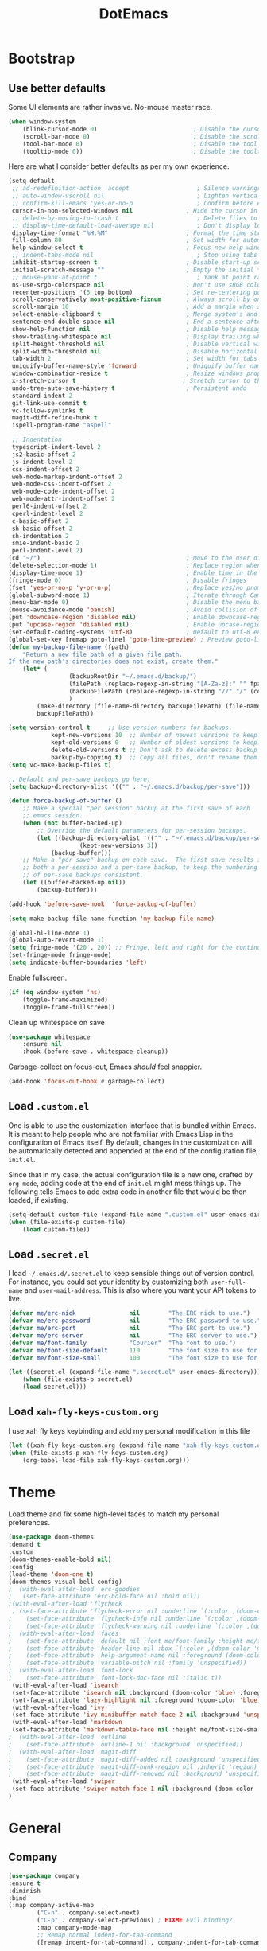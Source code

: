 #+TITLE: DotEmacs

* Bootstrap

** Use better defaults

Some UI elements are rather invasive. No-mouse master race.

#+BEGIN_SRC emacs-lisp
	(when window-system
		(blink-cursor-mode 0)                           ; Disable the cursor blinking
		(scroll-bar-mode 0)                             ; Disable the scroll bar
		(tool-bar-mode 0)                               ; Disable the tool bar
		(tooltip-mode 0))                               ; Disable the tooltips
#+END_SRC

Here are what I consider better defaults as per my own experience.

#+BEGIN_SRC emacs-lisp
	(setq-default
	 ;; ad-redefinition-action 'accept                   ; Silence warnings for redefinition
	 ;; auto-window-vscroll nil                          ; Lighten vertical scroll
	 ;; confirm-kill-emacs 'yes-or-no-p                  ; Confirm before exiting Emacs
	 cursor-in-non-selected-windows nil               ; Hide the cursor in inactive windows
	 ;; delete-by-moving-to-trash t                      ; Delete files to trash
	 ;; display-time-default-load-average nil            ; Don't display load average
	 display-time-format "%H:%M"                      ; Format the time string
	 fill-column 80                                   ; Set width for automatic line breaks
	 help-window-select t                             ; Focus new help windows when opened
	 ;; indent-tabs-mode nil                             ; Stop using tabs to indent
	 inhibit-startup-screen t                         ; Disable start-up screen
	 initial-scratch-message ""                       ; Empty the initial *scratch* buffer
	 ;; mouse-yank-at-point t                            ; Yank at point rather than pointer
	 ns-use-srgb-colorspace nil                       ; Don't use sRGB colors
	 recenter-positions '(5 top bottom)               ; Set re-centering positions
	 scroll-conservatively most-positive-fixnum       ; Always scroll by one line
	 scroll-margin 10                                 ; Add a margin when scrolling vertically
	 select-enable-clipboard t                        ; Merge system's and Emacs' clipboard
	 sentence-end-double-space nil                    ; End a sentence after a dot and a space
	 show-help-function nil                           ; Disable help messages
	 show-trailing-whitespace nil                     ; Display trailing whitespaces
	 split-height-threshold nil                       ; Disable vertical window splitting
	 split-width-threshold nil                        ; Disable horizontal window splitting
	 tab-width 2                                      ; Set width for tabs
	 uniquify-buffer-name-style 'forward              ; Uniquify buffer names
	 window-combination-resize t                      ; Resize windows proportionally
	 x-stretch-cursor t                              ; Stretch cursor to the glyph width
	 undo-tree-auto-save-history t                    ; Persistent undo
	 standard-indent 2
	 git-link-use-commit t
	 vc-follow-symlinks t
	 magit-diff-refine-hunk t
	 ispell-program-name "aspell"

	 ;; Indentation
	 typescript-indent-level 2
	 js2-basic-offset 2
	 js-indent-level 2
	 css-indent-offset 2
	 web-mode-markup-indent-offset 2
	 web-mode-css-indent-offset 2
	 web-mode-code-indent-offset 2
	 web-mode-attr-indent-offset 2
	 perl6-indent-offset 2
	 cperl-indent-level 2
	 c-basic-offset 2
	 sh-basic-offset 2
	 sh-indentation 2
	 smie-indent-basic 2
	 perl-indent-level 2)
	(cd "~/")                                         ; Move to the user directory
	(delete-selection-mode 1)                         ; Replace region when inserting text
	(display-time-mode 1)                             ; Enable time in the mode-line
	(fringe-mode 0)                                   ; Disable fringes
	(fset 'yes-or-no-p 'y-or-n-p)                     ; Replace yes/no prompts with y/n
	(global-subword-mode 1)                           ; Iterate through CamelCase words
	(menu-bar-mode 0)                                 ; Disable the menu bar
	(mouse-avoidance-mode 'banish)                    ; Avoid collision of mouse with point
	(put 'downcase-region 'disabled nil)              ; Enable downcase-region
	(put 'upcase-region 'disabled nil)                ; Enable upcase-region
	(set-default-coding-systems 'utf-8)               ; Default to utf-8 encoding
	(global-set-key [remap goto-line] 'goto-line-preview) ; Preview goto-line jump location
	(defun my-backup-file-name (fpath)
		"Return a new file path of a given file path.
	If the new path's directories does not exist, create them."
		(let* (
					 (backupRootDir "~/.emacs.d/backup/")
					 (filePath (replace-regexp-in-string "[A-Za-z]:" "" fpath )) ; remove Windows driver letter in path, for example, “C:”
					 (backupFilePath (replace-regexp-in-string "//" "/" (concat backupRootDir filePath "~") ))
					 )
			(make-directory (file-name-directory backupFilePath) (file-name-directory backupFilePath))
			backupFilePath))

	(setq version-control t     ;; Use version numbers for backups.
				kept-new-versions 10  ;; Number of newest versions to keep.
				kept-old-versions 0   ;; Number of oldest versions to keep.
				delete-old-versions t ;; Don't ask to delete excess backup versions.
				backup-by-copying t)  ;; Copy all files, don't rename them.
	(setq vc-make-backup-files t)

	;; Default and per-save backups go here:
	(setq backup-directory-alist '(("" . "~/.emacs.d/backup/per-save")))

	(defun force-backup-of-buffer ()
		;; Make a special "per session" backup at the first save of each
		;; emacs session.
		(when (not buffer-backed-up)
			;; Override the default parameters for per-session backups.
			(let ((backup-directory-alist '(("" . "~/.emacs.d/backup/per-session")))
						(kept-new-versions 3))
				(backup-buffer)))
		;; Make a "per save" backup on each save.  The first save results in
		;; both a per-session and a per-save backup, to keep the numbering
		;; of per-save backups consistent.
		(let ((buffer-backed-up nil))
			(backup-buffer)))

	(add-hook 'before-save-hook  'force-backup-of-buffer)

	(setq make-backup-file-name-function 'my-backup-file-name)

	(global-hl-line-mode 1)
	(global-auto-revert-mode 1)
	(setq fringe-mode '(20 . 20)) ;; Fringe, left and right for the continuation characters
	(set-fringe-mode fringe-mode)
	(setq indicate-buffer-boundaries 'left)
#+END_SRC

Enable fullscreen.

#+BEGIN_SRC emacs-lisp
(if (eq window-system 'ns)
	(toggle-frame-maximized)
	(toggle-frame-fullscreen))
#+END_SRC

Clean up whitespace on save

#+BEGIN_SRC emacs-lisp
(use-package whitespace
	:ensure nil
	:hook (before-save . whitespace-cleanup))
#+END_SRC


Garbage-collect on focus-out, Emacs /should/ feel snappier.

#+BEGIN_SRC emacs-lisp
(add-hook 'focus-out-hook #'garbage-collect)
#+END_SRC

** Load =.custom.el=

One is able to use the customization interface that is bundled within Emacs. It
is meant to help people who are not familiar with Emacs Lisp in the
configuration of Emacs itself. By default, changes in the customization will be
automatically detected and appended at the end of the configuration file,
=init.el=.

Since that in my case, the actual configuration file is a new one, crafted by
=org-mode=, adding code at the end of =init.el= might mess things up. The
following tells Emacs to add extra code in another file that would be then
loaded, if existing.

#+BEGIN_SRC emacs-lisp
(setq-default custom-file (expand-file-name ".custom.el" user-emacs-directory))
(when (file-exists-p custom-file)
	(load custom-file))
#+END_SRC

** Load =.secret.el=

I load =~/.emacs.d/.secret.el= to keep sensible things out of version control.
For instance, you could set your identity by customizing both =user-full-name=
and =user-mail-address=. This is also where you want your API tokens to live.

#+BEGIN_SRC emacs-lisp
(defvar me/erc-nick               nil        "The ERC nick to use.")
(defvar me/erc-password           nil        "The ERC password to use.")
(defvar me/erc-port               nil        "The ERC port to use.")
(defvar me/erc-server             nil        "The ERC server to use.")
(defvar me/font-family            "Courier"  "The font to use.")
(defvar me/font-size-default      110        "The font size to use for default text.")
(defvar me/font-size-small        100        "The font size to use for smaller text.")

(let ((secret.el (expand-file-name ".secret.el" user-emacs-directory)))
	(when (file-exists-p secret.el)
	(load secret.el)))
#+END_SRC

** Load =xah-fly-keys-custom.org=

I use xah fly keys keybinding and add my personal modification in this file

#+BEGIN_SRC emacs-lisp
	(let ((xah-fly-keys-custom.org (expand-file-name "xah-fly-keys-custom.org" user-emacs-directory)))
	(when (file-exists-p xah-fly-keys-custom.org)
		(org-babel-load-file xah-fly-keys-custom.org)))
#+END_SRC


* Theme

Load theme and fix some high-level faces to match my personal preferences.

#+BEGIN_SRC emacs-lisp
	(use-package doom-themes
	:demand t
	:custom
	(doom-themes-enable-bold nil)
	:config
	(load-theme 'doom-one t)
	(doom-themes-visual-bell-config)
	;  (with-eval-after-load 'erc-goodies
	;   (set-face-attribute 'erc-bold-face nil :bold nil))
	;(with-eval-after-load 'flycheck
	 ; (set-face-attribute 'flycheck-error nil :underline `(:color ,(doom-color 'error) :style line))
	;    (set-face-attribute 'flycheck-info nil :underline `(:color ,(doom-color 'highlight) :style line))
	;    (set-face-attribute 'flycheck-warning nil :underline `(:color ,(doom-color 'warning) :style line)))
	;  (with-eval-after-load 'faces
	;    (set-face-attribute 'default nil :font me/font-family :height me/font-size-default)
	;    (set-face-attribute 'header-line nil :box `(:color ,(doom-color 'modeline-bg) :line-width 7))
	;    (set-face-attribute 'help-argument-name nil :foreground (doom-color 'yellow))
	;    (set-face-attribute 'variable-pitch nil :family 'unspecified))
	;  (with-eval-after-load 'font-lock
	;    (set-face-attribute 'font-lock-doc-face nil :italic t))
	 (with-eval-after-load 'isearch
	 (set-face-attribute 'isearch nil :background (doom-color 'blue) :foreground (doom-color 'dark-blue))
	 (set-face-attribute 'lazy-highlight nil :foreground (doom-color 'blue)))
	 (with-eval-after-load 'ivy
	 (set-face-attribute 'ivy-minibuffer-match-face-2 nil :background 'unspecified))
	 (with-eval-after-load 'markdown
	 (set-face-attribute 'markdown-table-face nil :height me/font-size-small))
	;  (with-eval-after-load 'outline
	;    (set-face-attribute 'outline-1 nil :background 'unspecified))
	;  (with-eval-after-load 'magit-diff
	;    (set-face-attribute 'magit-diff-added nil :background 'unspecified)
	;    (set-face-attribute 'magit-diff-hunk-region nil :inherit 'region)
	;    (set-face-attribute 'magit-diff-removed nil :background 'unspecified))
	 (with-eval-after-load 'swiper
	 (set-face-attribute 'swiper-match-face-1 nil :background (doom-color 'bg-alt)))
	)
#+END_SRC

* General

** Company

#+BEGIN_SRC emacs-lisp
	(use-package company
	:ensure t
	:diminish
	:bind
	(:map company-active-map
			("C-n" . company-select-next)
			("C-p" . company-select-previous) ; FIXME Evil binding?
			:map company-mode-map
			;; Remap normal indent-for-tab-command
			([remap indent-for-tab-command] . company-indent-for-tab-command))

	:config
	(global-company-mode 1)
	(setq company-idle-delay nil
			company-minimum-prefix-length 3
			company-require-match 'never
			;; List modes for which company mode must be turned on.
			company-global-modes '(python-mode emacs-lisp-mode))
	;; And this turns them actually on
	(add-hook 'after-init-hook 'global-company-mode)

	;; Save the normal completion functions temporarily
	(defvar completion-at-point-functions-saved nil)

	;; Hook company completion into all normal completion functions, so it
	;; just is enabled everywhere
	(defun company-indent-for-tab-command (&optional arg)
		(interactive "P")
		(let ((completion-at-point-functions-saved completion-at-point-functions)
			(completion-at-point-functions '(company-complete-common-wrapper)))
		(indent-for-tab-command arg)))

	(defun company-complete-common-wrapper ()
		(let ((completion-at-point-functions completion-at-point-functions-saved))
		(company-complete-common))))
#+END_SRC

** Ivy

#+BEGIN_QUOTE
Ivy is a generic completion mechanism for Emacs. While it operates similarly to
other completion schemes such as =icomplete-mode=, Ivy aims to be more
efficient, smaller, simpler, and smoother to use yet highly customizable.

[[https://github.com/abo-abo/swiper#ivy][Oleh Krehel]]
#+END_QUOTE

#+BEGIN_SRC emacs-lisp
	(use-package ivy
	:hook
	(after-init . ivy-mode)
	:bind
	(:map ivy-minibuffer-map
		("C-<down>" . ivy-next-line-and-call)
		("C-<up>" . ivy-previous-line-and-call)
		("C-c C-r" . ivy-resume)
		("C-m" . ivy-alt-done))
	:config
	(setq ivy-use-virtual-buffers t)
	(setq ivy-count-format "(%d/%d) ")
	(setq ivy-use-selectable-prompt t)
	(setq ivy-wrap t)
	(setq ivy-extra-directories nil)
	(setq enable-recursive-minibuffers t)
	:custom
	(ivy-count-format "")
	(ivy-fixed-height-minibuffer t)
	(ivy-height 20)
	(ivy-initial-inputs-alist nil)
	(ivy-re-builders-alist '((t . ivy--regex-plus)))
	(ivy-format-functions-alist '((t . ivy-format-function-line))))
#+END_SRC

Augment Ivy's interface with details for candidates.

#+BEGIN_SRC emacs-lisp
(use-package ivy-rich
	:hook (after-init . ivy-rich-mode))
#+END_SRC

** Ivy / Counsel

#+BEGIN_SRC emacs-lisp
	(use-package smex)

	(use-package counsel
		:after ivy smex
		:config
		(counsel-mode 1)
		(setq-default ivy-initial-inputs-alist nil))
	(use-package counsel-projectile
		:after ivy
		:config
		(counsel-projectile-mode 1)
		(setq-default ivy-initial-inputs-alist nil))
#+END_SRC

** Ivy / Swiper

#+BEGIN_SRC emacs-lisp
(use-package swiper
	:preface
	(defun me/swiper ()
	"`swiper' with string returned by `ivy-thing-at-point' as initial input."
	(interactive)
	(swiper (ivy-thing-at-point)))
	:custom (swiper-goto-start-of-match t))
#+END_SRC

** Lines

#+BEGIN_SRC emacs-lisp
	(use-package visual-fill-column
	:ensure t
	:commands (turn-on-visual-fill-column-mode))

	(setq-default truncate-lines nil)

	;; Similar to mail messages, use vertical bar for wrapped paragaphs
	(setq visual-line-fringe-indicators
		'(vertical-bar nil))

	;; For all text modes use visual-line-mode
	(add-hook 'text-mode-hook 'visual-line-mode)

	;; From:https://www.emacswiki.org/emacs/UnfillParagraph
	(defun unfill-paragraph (&optional region)
	"Takes a multi-line paragraph and makes it into a single line of text."
	(interactive (progn (barf-if-buffer-read-only) '(t)))
	(let ((fill-column (point-max))
			;; This would override `fill-column' if it's an integer.
			(emacs-lisp-docstring-fill-column t))
		(fill-paragraph nil region)))

	 ;; Similar to M-q for fill, define M-Q for unfill
	(bind-key "M-Q" 'unfill-paragraph)
#+END_SRC

** Linters

Flycheck lints warnings and errors directly within buffers. It can check a lot
of different syntaxes, as long as you make sure that Emacs has access to the
binaries (see [[./README.org][README.org]]).

#+BEGIN_SRC emacs-lisp
	(use-package flycheck
	:ensure t
	:hook
	((css-mode . flycheck-mode)
	 (emacs-lisp-mode . flycheck-mode)
	 (js-mode . flycheck-mode)
	 (python-mode . flycheck-mode))
	:custom
	(flycheck-check-syntax-automatically '(save mode-enabled))
	(flycheck-disabled-checkers '(emacs-lisp-checkdoc))
	(flycheck-display-errors-delay .3))
#+END_SRC

** TODO Magit

- *TODO* Set up better keybinding in xah leader key

#+BEGIN_SRC emacs-lisp
	;; Give commands the option to display fullscreen (so far, magit-status only)
	(use-package fullframe
	:ensure t)

	(use-package magit
	:ensure t
	:after (fullframe)
	:bind
	("C-c m" . magit-status)

	:init
	(fullframe magit-status magit-mode-quit-window)

	:config
	(setq magit-last-seen-setup-instructions "1.4.0"))
#+END_SRC

** Mode-Line

- Green means buffer is clean ie. file is saved
- Red means buffer is dirty ie. file is modified
- Blue means buffer is read-only
- The segment next to the clock indicate the current =eyebrowse= /workspace/

*** Mode-Line / Doom-Modeline

#+BEGIN_SRC emacs-lisp
(use-package doom-modeline
	:demand t
	:custom
	(doom-modeline-buffer-file-name-style 'relative-to-project)
	(doom-modeline-enable-word-count t)
	(doom-modeline-icon t)
	(doom-modeline-percent-position nil)
	(doom-modeline-vcs-max-length 28)
	:config
	(doom-modeline-def-segment buffer-default-directory
	"The buffer directory."
	(let* ((active (doom-modeline--active))
			 (face (if active 'doom-modeline-buffer-path 'mode-line-inactive)))
		(concat (doom-modeline-spc)
				(propertize (abbreviate-file-name default-directory) 'face face)
				(doom-modeline-spc))))
	(doom-modeline-def-segment me/buffer-name
	"The buffer name."
	(concat (doom-modeline-spc) (doom-modeline--buffer-name) (doom-modeline-spc)))
	(doom-modeline-def-segment me/buffer-name-simple
	"The buffer name but stimpler."
	(let* ((active (doom-modeline--active))
			 (face (cond ((and buffer-file-name (buffer-modified-p)) 'doom-modeline-buffer-modified)
						 (active 'doom-modeline-buffer-file)
						 (t 'mode-line-inactive))))
		(concat (doom-modeline-spc) (propertize "%b" 'face face) (doom-modeline-spc))))
	(doom-modeline-def-segment me/buffer-position
	"The buffer position."
	(let* ((active (doom-modeline--active))
			 (face (if active 'mode-line 'mode-line-inactive)))
		(propertize (concat (doom-modeline-spc) (format-mode-line "%l:%c") (doom-modeline-spc))
					'face face)))
	(doom-modeline-def-segment me/major-mode
	"The current major mode, including environment information."
	(let* ((active (doom-modeline--active))
			 (face (if active 'doom-modeline-buffer-major-mode 'mode-line-inactive)))
		(propertize (concat (doom-modeline-spc) mode-name (doom-modeline-spc))
					'face face)))
	(doom-modeline-def-segment me/vcs
	"The version control system information."
	(when-let ((branch doom-modeline--vcs-text))
		(let ((active (doom-modeline--active))
			(text (concat ":" branch)))
		(concat (doom-modeline-spc)
				(if active text (propertize text 'face 'mode-line-inactive))
				(doom-modeline-spc)))))
	(doom-modeline-mode 1)
	(doom-modeline-def-modeline 'info
	'(bar me/buffer-name info-nodes me/buffer-position selection-info)
	'(irc-buffers matches process me/major-mode workspace-name))
	(doom-modeline-def-modeline 'main
	'(bar me/buffer-name remote-host me/buffer-position checker selection-info)
	'(irc-buffers matches process me/vcs me/major-mode workspace-name))
	(doom-modeline-def-modeline 'message
	'(bar me/buffer-name-simple me/buffer-position selection-info)
	'(irc-buffers matches process me/major-mode workspace-name))
	(doom-modeline-def-modeline 'project
	'(bar buffer-default-directory)
	'(irc-buffers matches process me/major-mode workspace-name))
	(doom-modeline-def-modeline 'special
	'(bar me/buffer-name me/buffer-position selection-info)
	'(irc-buffers matches process me/major-mode workspace-name))
	(doom-modeline-def-modeline 'vcs
	'(bar me/buffer-name remote-host me/buffer-position selection-info)
	'(irc-buffers matches process me/major-mode workspace-name)))
#+END_SRC

** Parentheses

Highlight parenthese-like delimiters in a rainbow fashion. It ease the reading
when dealing with mismatched parentheses.

#+BEGIN_SRC emacs-lisp
	(use-package rainbow-delimiters
	:ensure t
	:hook (prog-mode . rainbow-delimiters-mode))
#+END_SRC

** TODO Point and Region

Increase region by semantic units. It tries to be smart about it and adapt to
the structure of the current major mode.

- *TODO* Look for beter keybinding

#+BEGIN_SRC emacs-lisp
(use-package expand-region
	:bind
	("C-+" . er/contract-region)
	("C-=" . er/expand-region))
#+END_SRC

** TODO Projectile

Projectile brings project-level facilities to Emacs such as grep, find and
replace.

- *TODO* add neotree and keybindings

#+BEGIN_SRC emacs-lisp
	(use-package projectile
	:hook
	(after-init . projectile-global-mode)
	:init
	(setq-default
	 projectile-cache-file (expand-file-name ".projectile-cache" user-emacs-directory)
	 projectile-known-projects-file (expand-file-name ".projectile-bookmarks" user-emacs-directory))
	(setq projectile-completion-system 'ivy)
	:custom
	(projectile-enable-caching t))
#+END_SRC

** Quality of Life

*** TODO Insert the current date.

- *TODO* maybe add keybinding

#+BEGIN_SRC emacs-lisp
(defun me/date-iso ()
	"Insert the current date, ISO format, eg. 2016-12-09."
	(interactive)
	(insert (format-time-string "%F")))

(defun me/date-iso-with-time ()
	"Insert the current date, ISO format with time, eg. 2016-12-09T14:34:54+0100."
	(interactive)
	(insert (format-time-string "%FT%T%z")))

(defun me/date-long ()
	"Insert the current date, long format, eg. December 09, 2016."
	(interactive)
	(insert (format-time-string "%B %d, %Y")))

(defun me/date-long-with-time ()
	"Insert the current date, long format, eg. December 09, 2016 - 14:34."
	(interactive)
	(insert (capitalize (format-time-string "%B %d, %Y - %H:%M"))))

(defun me/date-short ()
	"Insert the current date, short format, eg. 2016.12.09."
	(interactive)
	(insert (format-time-string "%Y.%m.%d")))

(defun me/date-short-with-time ()
	"Insert the current date, short format with time, eg. 2016.12.09 14:34"
	(interactive)
	(insert (format-time-string "%Y.%m.%d %H:%M")))
#+END_SRC

** Smartparens

#+BEGIN_SRC emacs-lisp
	(use-package smartparens
	:ensure t
	:bind
	(("M-<backspace>" . sp-unwrap-sexp)
	 ("M-<left>" . sp-forward-barf-sexp)
	 ("M-<right>" . sp-forward-slurp-sexp)
	 ("M-S-<left>" . sp-backward-slurp-sexp)
	 ("M-S-<right>" . sp-backward-barf-sexp)
	 ("C-<right>" . 'sp-forward-slurp-sexp)
	 ("C-<left>" . 'sp-forward-barf-sexp)
	 ("C-\"" . 'sp-change-inner)
	 ("M-i" . 'sp-change-enclosing))
	:hook
	(after-init . smartparens-global-mode)
	:config
	(require 'smartparens-config)
	(show-paren-mode 1))
#+END_SRC

** Which-key

#+BEGIN_SRC emacs-lisp
	(use-package which-key
	:ensure t
	:hook
	(after-init . which-key-mode))
#+END_SRC

* Languages

** Golang

#+BEGIN_SRC emacs-lisp
	(use-package go-mode
	:ensure-system-package godef
	:config
	:bind (:map go-mode-map
				("C-h f" . godoc-at-point)))
#+END_SRC

** LSP-mode

#+begin_src emacs-lisp
	;; LSP mode
	(use-package lsp-mode
	:ensure t
	:commands lsp-deferred

	;; Enable lsp for the languages that do not have their own section yet
	:hook (sh-mode . lsp-deferred)
	:hook (python-mode . lsp-deferred)
	:hook (css-mode . lsp-deferred)
	:hook (html-mode . lsp-deferred)
	:hook (js2-mode . lsp-deferred)

	:init
	;; This hooks into company mode for autocompletion
	(use-package company-lsp
		:ensure t
		:commands company-lsp)

	(use-package lsp-ui
		:ensure t
		:commands lsp-ui-mode)

	:config
	(setq lsp-enable-snippet nil
			lsp-prefer-flymake nil
			lsp-ui-doc-position 'bottom))
#+end_src
